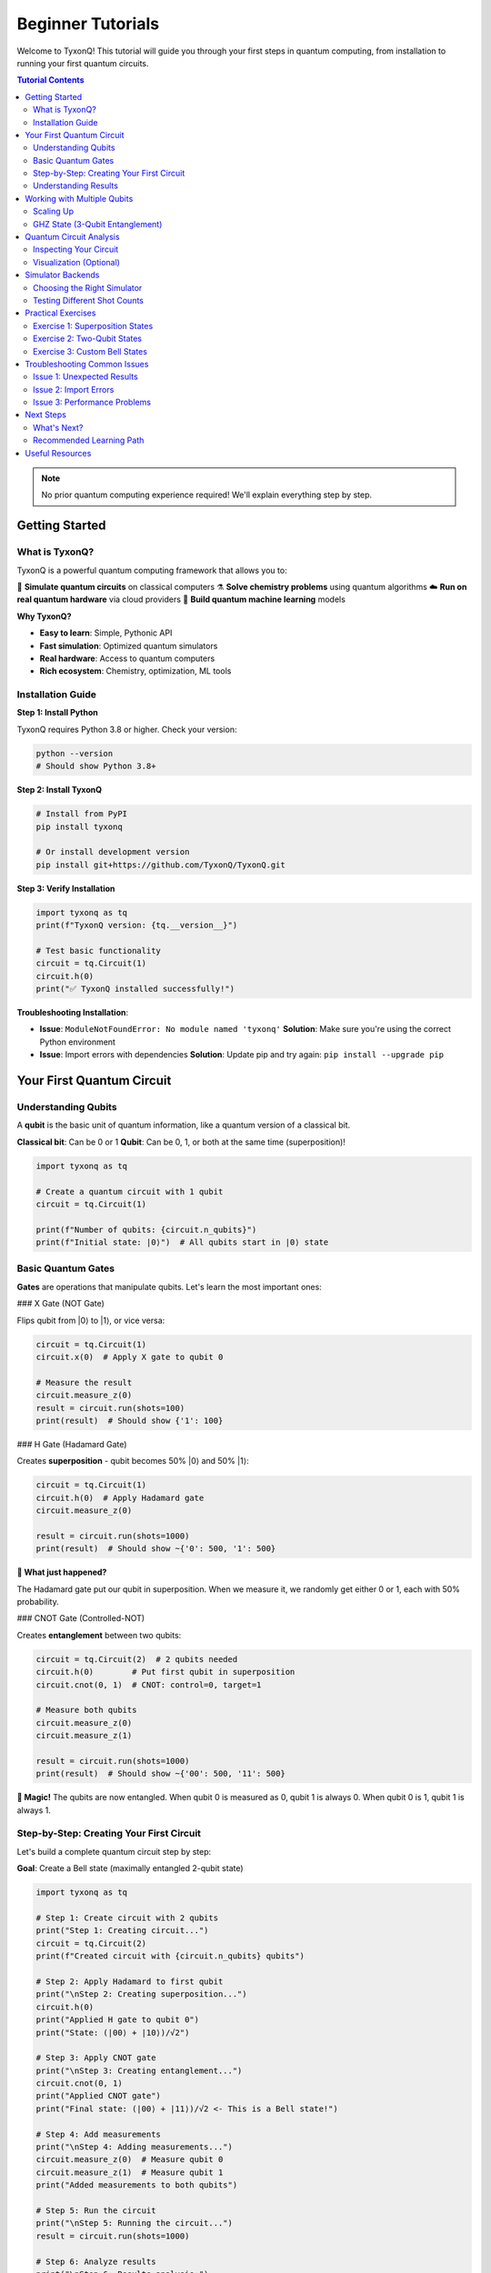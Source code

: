 ==================
Beginner Tutorials
==================

Welcome to TyxonQ! This tutorial will guide you through your first steps in quantum computing,
from installation to running your first quantum circuits.

.. contents:: Tutorial Contents
   :depth: 3
   :local:

.. note::
   No prior quantum computing experience required! We'll explain everything step by step.

Getting Started
===============

What is TyxonQ?
---------------

TyxonQ is a powerful quantum computing framework that allows you to:

🔬 **Simulate quantum circuits** on classical computers  
⚗️ **Solve chemistry problems** using quantum algorithms  
☁️ **Run on real quantum hardware** via cloud providers  
🧠 **Build quantum machine learning** models  

**Why TyxonQ?**

- **Easy to learn**: Simple, Pythonic API
- **Fast simulation**: Optimized quantum simulators
- **Real hardware**: Access to quantum computers
- **Rich ecosystem**: Chemistry, optimization, ML tools

Installation Guide
------------------

**Step 1: Install Python**

TyxonQ requires Python 3.8 or higher. Check your version:

.. code-block:: bash

   python --version
   # Should show Python 3.8+ 

**Step 2: Install TyxonQ**

.. code-block:: bash

   # Install from PyPI
   pip install tyxonq
   
   # Or install development version
   pip install git+https://github.com/TyxonQ/TyxonQ.git

**Step 3: Verify Installation**

.. code-block:: python

   import tyxonq as tq
   print(f"TyxonQ version: {tq.__version__}")
   
   # Test basic functionality
   circuit = tq.Circuit(1)
   circuit.h(0)
   print("✅ TyxonQ installed successfully!")

**Troubleshooting Installation**:

- **Issue**: ``ModuleNotFoundError: No module named 'tyxonq'``  
  **Solution**: Make sure you're using the correct Python environment

- **Issue**: Import errors with dependencies  
  **Solution**: Update pip and try again: ``pip install --upgrade pip``

Your First Quantum Circuit
===========================

Understanding Qubits
--------------------

A **qubit** is the basic unit of quantum information, like a quantum version of a classical bit.

**Classical bit**: Can be 0 or 1  
**Qubit**: Can be 0, 1, or both at the same time (superposition)!

.. code-block:: python

   import tyxonq as tq
   
   # Create a quantum circuit with 1 qubit
   circuit = tq.Circuit(1)
   
   print(f"Number of qubits: {circuit.n_qubits}")
   print(f"Initial state: |0⟩")  # All qubits start in |0⟩ state

Basic Quantum Gates
-------------------

**Gates** are operations that manipulate qubits. Let's learn the most important ones:

### X Gate (NOT Gate)

Flips qubit from |0⟩ to |1⟩, or vice versa:

.. code-block:: python

   circuit = tq.Circuit(1)
   circuit.x(0)  # Apply X gate to qubit 0
   
   # Measure the result
   circuit.measure_z(0)
   result = circuit.run(shots=100)
   print(result)  # Should show {'1': 100}

### H Gate (Hadamard Gate)

Creates **superposition** - qubit becomes 50% |0⟩ and 50% |1⟩:

.. code-block:: python

   circuit = tq.Circuit(1)
   circuit.h(0)  # Apply Hadamard gate
   circuit.measure_z(0)
   
   result = circuit.run(shots=1000)
   print(result)  # Should show ~{'0': 500, '1': 500}

**🤔 What just happened?**

The Hadamard gate put our qubit in superposition. When we measure it, we randomly get either 0 or 1, each with 50% probability.

### CNOT Gate (Controlled-NOT)

Creates **entanglement** between two qubits:

.. code-block:: python

   circuit = tq.Circuit(2)  # 2 qubits needed
   circuit.h(0)        # Put first qubit in superposition
   circuit.cnot(0, 1)  # CNOT: control=0, target=1
   
   # Measure both qubits
   circuit.measure_z(0)
   circuit.measure_z(1)
   
   result = circuit.run(shots=1000)
   print(result)  # Should show ~{'00': 500, '11': 500}

**🤯 Magic!** The qubits are now entangled. When qubit 0 is measured as 0, qubit 1 is always 0. When qubit 0 is 1, qubit 1 is always 1.

Step-by-Step: Creating Your First Circuit
------------------------------------------

Let's build a complete quantum circuit step by step:

**Goal**: Create a Bell state (maximally entangled 2-qubit state)

.. code-block:: python

   import tyxonq as tq
   
   # Step 1: Create circuit with 2 qubits
   print("Step 1: Creating circuit...")
   circuit = tq.Circuit(2)
   print(f"Created circuit with {circuit.n_qubits} qubits")
   
   # Step 2: Apply Hadamard to first qubit
   print("\nStep 2: Creating superposition...")
   circuit.h(0)
   print("Applied H gate to qubit 0")
   print("State: (|00⟩ + |10⟩)/√2")
   
   # Step 3: Apply CNOT gate
   print("\nStep 3: Creating entanglement...")
   circuit.cnot(0, 1)
   print("Applied CNOT gate")
   print("Final state: (|00⟩ + |11⟩)/√2 <- This is a Bell state!")
   
   # Step 4: Add measurements
   print("\nStep 4: Adding measurements...")
   circuit.measure_z(0)  # Measure qubit 0
   circuit.measure_z(1)  # Measure qubit 1
   print("Added measurements to both qubits")
   
   # Step 5: Run the circuit
   print("\nStep 5: Running the circuit...")
   result = circuit.run(shots=1000)
   
   # Step 6: Analyze results
   print("\nStep 6: Results analysis:")
   print(f"Results: {result}")
   
   prob_00 = result.get('00', 0) / 1000
   prob_11 = result.get('11', 0) / 1000
   
   print(f"Probability of |00⟩: {prob_00:.1%}")
   print(f"Probability of |11⟩: {prob_11:.1%}")
   
   if prob_00 > 0.4 and prob_11 > 0.4:
       print("✅ Success! You created a Bell state!")
   else:
       print("🤔 Something went wrong. Try running again.")

Understanding Results
---------------------

**What do the results mean?**

When you run the circuit above, you should see something like:

.. code-block:: text

   Results: {'00': 496, '11': 504}
   Probability of |00⟩: 49.6%
   Probability of |11⟩: 50.4%
   ✅ Success! You created a Bell state!

**Key insights**:

1. **No '01' or '10'**: The qubits are perfectly correlated
2. **~50/50 split**: Random, but always correlated
3. **Bell state achieved**: Maximum entanglement!

Working with Multiple Qubits
=============================

Scaling Up
----------

Let's work with more qubits:

.. code-block:: python

   # Create a 3-qubit circuit
   circuit = tq.Circuit(3)
   
   # Apply gates to different qubits
   circuit.h(0)        # Hadamard on qubit 0
   circuit.x(1)        # X gate on qubit 1  
   circuit.cnot(0, 2)  # CNOT from qubit 0 to qubit 2
   
   # Measure all qubits
   for i in range(3):
       circuit.measure_z(i)
   
   result = circuit.run(shots=500)
   print(result)
   # Expected: {'010': ~250, '111': ~250}

**Understanding the result**:
- Qubit 1 is always 1 (due to X gate)
- Qubits 0 and 2 are entangled (due to CNOT after H gate)
- So we get either '010' or '111'

GHZ State (3-Qubit Entanglement)
---------------------------------

Let's create a famous 3-qubit entangled state:

.. code-block:: python

   def create_ghz_state(n_qubits):
       """Create GHZ state: (|000...⟩ + |111...⟩)/√2"""
       circuit = tq.Circuit(n_qubits)
       
       # Step 1: Create superposition on first qubit
       circuit.h(0)
       
       # Step 2: Entangle all other qubits with first qubit
       for i in range(1, n_qubits):
           circuit.cnot(0, i)
       
       return circuit
   
   # Create 3-qubit GHZ state
   ghz_circuit = create_ghz_state(3)
   
   # Add measurements
   for i in range(3):
       ghz_circuit.measure_z(i)
   
   # Run and check results
   result = ghz_circuit.run(shots=1000)
   print(f"GHZ state results: {result}")
   
   # Should see ~{'000': 500, '111': 500}
   if '000' in result and '111' in result:
       print("✅ GHZ state created successfully!")
       print("All qubits are entangled together!")

Quantum Circuit Analysis
========================

Inspecting Your Circuit
-----------------------

Let's learn how to analyze circuits:

.. code-block:: python

   # Create a sample circuit
   circuit = tq.Circuit(3)
   circuit.h(0)
   circuit.cnot(0, 1)
   circuit.cnot(1, 2)
   circuit.x(0)
   circuit.measure_z(0)
   circuit.measure_z(1)
   circuit.measure_z(2)
   
   # Analyze the circuit
   print("Circuit Analysis:")
   print(f"  Number of qubits: {circuit.n_qubits}")
   print(f"  Number of operations: {len(circuit.ops)}")
   
   # Count different types of gates
   gate_counts = {}
   for op in circuit.ops:
       gate_type = type(op).__name__
       gate_counts[gate_type] = gate_counts.get(gate_type, 0) + 1
   
   print(f"  Gate breakdown: {gate_counts}")

Visualization (Optional)
------------------------

If you want to visualize your circuits:

.. code-block:: python

   # Print circuit as text (built-in)
   print("Circuit diagram:")
   print(circuit)  # This shows a text representation
   
   # For fancier visualization (if matplotlib is installed):
   try:
       import matplotlib.pyplot as plt
       circuit.draw()  # Creates a visual diagram
       plt.show()
   except ImportError:
       print("Install matplotlib for circuit visualization: pip install matplotlib")

Simulator Backends
==================

Choosing the Right Simulator
-----------------------------

TyxonQ offers different simulators for different needs:

.. code-block:: python

   circuit = tq.Circuit(2)
   circuit.h(0)
   circuit.cnot(0, 1)
   circuit.measure_z(0)
   circuit.measure_z(1)
   
   # Option 1: Statevector simulator (fastest, exact)
   result1 = circuit.device('statevector').run(shots=1000)
   print(f"Statevector: {result1}")
   
   # Option 2: Density matrix simulator (handles noise)
   result2 = circuit.device('density_matrix').run(shots=1000)
   print(f"Density matrix: {result2}")
   
   # Option 3: MPS simulator (for larger circuits)
   result3 = circuit.device('mps').run(shots=1000)
   print(f"MPS: {result3}")

**When to use each**:

- **Statevector**: Pure states, fast simulation, ≤20 qubits
- **Density matrix**: Mixed states, noise simulation, ≤15 qubits  
- **MPS**: Low-entanglement circuits, ≤50 qubits

Testing Different Shot Counts
-----------------------------

.. code-block:: python

   circuit = tq.Circuit(1)
   circuit.h(0)  # 50/50 probability
   circuit.measure_z(0)
   
   # Test with different shot counts
   shot_counts = [10, 100, 1000, 10000]
   
   for shots in shot_counts:
       result = circuit.run(shots=shots)
       prob_0 = result.get('0', 0) / shots
       prob_1 = result.get('1', 0) / shots
       
       print(f"Shots: {shots:5d} | P(0): {prob_0:.3f} | P(1): {prob_1:.3f}")
   
   print("\n💡 More shots = more accurate probabilities")

Practical Exercises
===================

Exercise 1: Superposition States
---------------------------------

**Task**: Create different superposition states and measure their probabilities.

.. code-block:: python

   # Your code here:
   # 1. Create a circuit with 1 qubit
   # 2. Apply H gate
   # 3. Measure and run with 1000 shots
   # 4. Check that you get ~50/50 results
   
   # Solution:
   circuit = tq.Circuit(1)
   circuit.h(0)
   circuit.measure_z(0)
   result = circuit.run(shots=1000)
   
   print(f"Exercise 1 result: {result}")
   # Should be close to {'0': 500, '1': 500}

Exercise 2: Two-Qubit States
-----------------------------

**Task**: Create a state where both qubits are definitely in |1⟩.

.. code-block:: python

   # Your code here:
   # Hint: Use X gates
   
   # Solution:
   circuit = tq.Circuit(2)
   circuit.x(0)  # Set qubit 0 to |1⟩
   circuit.x(1)  # Set qubit 1 to |1⟩
   circuit.measure_z(0)
   circuit.measure_z(1)
   result = circuit.run(shots=100)
   
   print(f"Exercise 2 result: {result}")
   # Should be {'11': 100}

Exercise 3: Custom Bell States
-------------------------------

**Task**: Create the Bell state |Φ⁻⟩ = (|01⟩ + |10⟩)/√2

.. code-block:: python

   # Hint: Start with |Φ⁺⟩ = (|00⟩ + |11⟩)/√2, then apply X to one qubit
   
   # Solution:
   circuit = tq.Circuit(2)
   circuit.h(0)        # Create superposition
   circuit.cnot(0, 1)  # Create |Φ⁺⟩ = (|00⟩ + |11⟩)/√2
   circuit.x(1)        # Flip second qubit: (|01⟩ + |10⟩)/√2
   
   circuit.measure_z(0)
   circuit.measure_z(1)
   result = circuit.run(shots=1000)
   
   print(f"Exercise 3 result: {result}")
   # Should see ~{'01': 500, '10': 500}

Troubleshooting Common Issues
=============================

Issue 1: Unexpected Results
---------------------------

**Problem**: "My circuit should give 50/50, but I get 70/30"

**Solutions**:

.. code-block:: python

   # ❌ Wrong: Too few shots
   result = circuit.run(shots=10)  # Not enough for statistics
   
   # ✅ Right: Use more shots
   result = circuit.run(shots=1000)
   
   # ❌ Wrong: Forgot to add measurements
   circuit = tq.Circuit(1)
   circuit.h(0)
   # No measure_z() call!
   
   # ✅ Right: Always add measurements
   circuit.measure_z(0)

Issue 2: Import Errors
----------------------

**Problem**: ``ImportError`` or ``ModuleNotFoundError``

**Solutions**:

.. code-block:: python

   # Check your installation
   try:
       import tyxonq as tq
       print(f"✅ TyxonQ {tq.__version__} loaded successfully")
   except ImportError as e:
       print(f"❌ Import failed: {e}")
       print("Solution: pip install tyxonq")

Issue 3: Performance Problems
-----------------------------

**Problem**: "My circuit is too slow"

**Solutions**:

.. code-block:: python

   # ❌ Slow: Too many qubits for statevector
   big_circuit = tq.Circuit(25)  # Will be very slow!
   
   # ✅ Fast: Use appropriate simulator
   circuit = tq.Circuit(10)
   circuit.device('mps')  # Better for larger circuits
   
   # ✅ Fast: Reduce shots for testing
   result = circuit.run(shots=100)  # Instead of 10000

Next Steps
==========

Congratulations! 🎉 You've completed the beginner tutorial. You now know:

✅ How to install and set up TyxonQ  
✅ Basic quantum gates (X, H, CNOT)  
✅ Creating superposition and entanglement  
✅ Measuring quantum circuits  
✅ Working with multiple qubits  
✅ Analyzing circuit results  

What's Next?
------------

1. **Intermediate Tutorial**: Learn about variational algorithms and optimization
2. **Chemistry Examples**: Apply quantum computing to real molecules
3. **Cloud Tutorial**: Run circuits on real quantum hardware
4. **API Reference**: Deep dive into TyxonQ's features

Recommended Learning Path
-------------------------

**Next tutorials to try**:

.. code-block:: text

   📚 You are here: Beginner Tutorial ✅
   📚 Next: Intermediate Tutorial 🚧
   📚 Then: Advanced Tutorial 🚧
   📚 Finally: Real projects! 🚀

**Example projects to build**:

- Random number generator using quantum superposition
- Simple quantum game (quantum coin flip)
- Quantum teleportation protocol
- Basic quantum machine learning

Useful Resources
================

**Documentation**:
- :doc:`../intermediate/index` - Intermediate tutorials
- :doc:`../../examples/basic_examples` - More code examples
- :doc:`../../user_guide/core/index` - Complete feature guide
- :doc:`../../api/core/index` - API reference

**External Learning**:
- `Qiskit Textbook <https://qiskit.org/textbook/>`_ - Quantum computing theory
- `Microsoft Q# Kata <https://github.com/Microsoft/QuantumKatas>`_ - Practice problems
- `Quantum Computing: An Applied Approach <https://www.springer.com/gp/book/9783030239213>`_ - Comprehensive textbook

**Community**:
- GitHub Issues: Report bugs and ask questions
- Discussions: Share your quantum circuits
- Stack Overflow: Tag your questions with 'tyxonq'

---

**Happy quantum computing!** 🚀✨

.. note::
   Remember: Quantum computing can be counterintuitive at first. Don't worry if some concepts seem strange - even Einstein found quantum mechanics "spooky"! Keep experimenting and asking questions.
